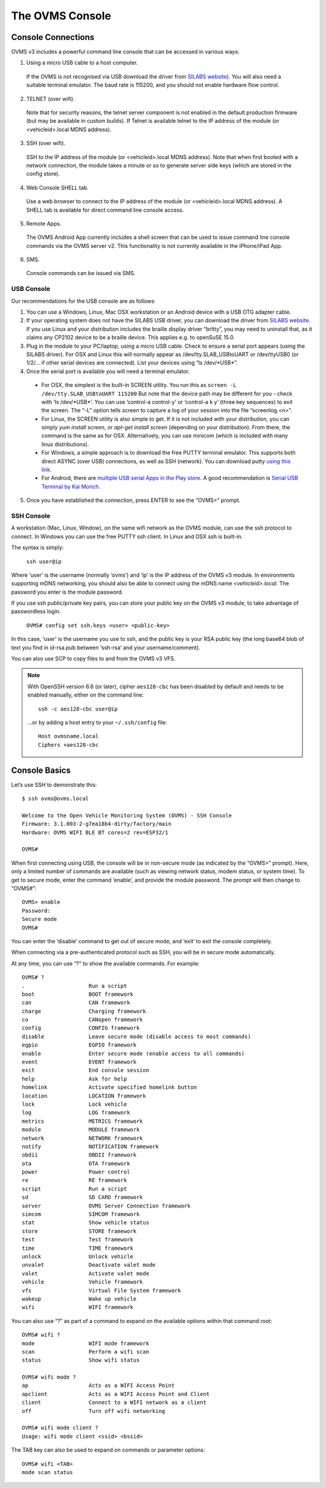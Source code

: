 ================
The OVMS Console
================

-------------------
Console Connections
-------------------

OVMS v3 includes a powerful command line console that can be accessed in various ways:

1. Using a micro USB cable to a host computer.

  If the OVMS is not recognised via USB download the driver from `SILABS website <https://www.silabs.com/products/development-tools/software/usb-to-uart-bridge-vcp-drivers>`_). You will also need a suitable terminal emulator. The baud rate is 115200, and you should not enable hardware flow control.

2. TELNET (over wifi).

  Note that for security reasons, the telnet server component is not enabled in the default production firmware (but may be available in custom builds). If Telnet is available telnet to the IP address of the module (or <vehicleid>.local MDNS address).

3. SSH (over wifi).

  SSH to the IP address of the module (or <vehicleid>.local MDNS address). Note that when first booted with a network connection, the module takes a minute or so to generate server side keys (which are stored in the config store).

4. Web Console SHELL tab.

  Use a web browser to connect to the IP address of the module (or  <vehicleid>.local MDNS address). A SHELL tab is available for direct command line console access.

5. Remote Apps.

  The OVMS Android App currently includes a shell screen that can be used to issue command line console commands via the OVMS server v2. This functionality is not currently available in the iPhone/iPad App.

6. SMS.

  Console commands can be issued via SMS.

^^^^^^^^^^^
USB Console
^^^^^^^^^^^

Our recommendations for the USB console are as follows:

1. You can use a Windows, Linux, Mac OSX workstation or an Android device with a USB OTG adapter cable.

2. If your operating system does not have the SILABS USB driver, you can download the driver from `SILABS website <https://www.silabs.com/products/development-tools/software/usb-to-uart-bridge-vcp-drivers>`_. If you use Linux and your distribution includes the braille display driver “brltty”, you may need to uninstall that, as it claims any CP2102 device to be a braille device. This applies e.g. to openSuSE 15.0.

3. Plug in the module to your PC/laptop, using a micro USB cable. Check to ensure a serial port appears (using the SILABS driver). For OSX and Linux this will normally appear as /dev/tty.SLAB_USBtoUART or /dev/ttyUSB0 (or 1/2/… if other serial devices are connected). List your devices using “ls /dev/\*USB\*”.

4. Once the serial port is available you will need a terminal emulator.

  * For OSX, the simplest is the built-in SCREEN utility. You run this as ``screen -L /dev/tty.SLAB_USBtoUART 115200`` But note that the device path may be different for you - check with ‘ls /dev/\*USB\*’. You can use ‘control-a control-\ y’ or ‘control-a k y’ (three key sequences) to exit the screen. The “-L” option tells screen to capture a log of your session into the file “screenlog.<n>”.
  * For Linux, the SCREEN utility is also simple to get. If it is not included with your distribution, you can simply *yum install screen*, or *apt-get install screen* (depending on your distribution). From there, the command is the same as for OSX. Alternatively, you can use minicom (which is included with many linux distributions).
  * For Windows, a simple approach is to download the free PUTTY terminal emulator. This supports both direct ASYNC (over USB) connections, as well as SSH (network). You can download putty `using this link <https://www.putty.org/>`_.
  * For Android, there are `multiple USB serial Apps in the Play store <https://play.google.com/store/search?q=usb+serial+terminal&c=apps>`_. A good recommendation is `Serial USB Terminal by Kai Morich <https://play.google.com/store/apps/details?id=de.kai_morich.serial_usb_terminal>`_.

5. Once you have established the connection, press ENTER to see the “OVMS>” prompt.

^^^^^^^^^^^
SSH Console
^^^^^^^^^^^

A workstation (Mac, Linux, Window), on the same wifi network as the OVMS module, can use the ssh protocol to connect. In Windows you can use the free PUTTY ssh client. In Linux and OSX ssh is built-in.

The syntax is simply:

  ``ssh user@ip``

Where ‘user’ is the username (normally ‘ovms’) and ‘ip’ is the IP address of the OVMS v3 module. In environments supporting mDNS networking, you should also be able to connect using the mDNS name *<vehicleid>.local*. The password you enter is the module password.

If you use ssh public/private key pairs, you can store your public key on the OVMS v3 module, to take advantage of passwordless login.

  ``OVMS# config set ssh.keys <user> <public-key>``

In this case, ‘user’ is the username you use to ssh, and the public key is your RSA public key (the long base64 blob of text you find in id-rsa.pub between ‘ssh-rsa’ and your username/comment).

You can also use SCP to copy files to and from the OVMS v3 VFS.

.. note::
  With OpenSSH version 6.6 (or later), cipher ``aes128-cbc`` has been disabled by default and
  needs to be enabled manually, either on the command line::

    ssh -c aes128-cbc user@ip

  …or by adding a host entry to your ``~/.ssh/config`` file::
  
    Host ovmsname.local
    Ciphers +aes128-cbc


--------------
Console Basics
--------------

.. highlight:: none

Let’s use SSH to demonstrate this::

  $ ssh ovms@ovms.local

  Welcome to the Open Vehicle Monitoring System (OVMS) - SSH Console
  Firmware: 3.1.003-2-g7ea18b4-dirty/factory/main
  Hardware: OVMS WIFI BLE BT cores=2 rev=ESP32/1

  OVMS#

When first connecting using USB, the console will be in non-secure mode (as indicated by the “OVMS>” prompt). Here, only a limited number of commands are available (such as viewing network status, modem status, or system time). To get to secure mode, enter the command ‘enable’, and provide the module password. The prompt will then change to “OVMS#”::

  OVMS> enable
  Password:
  Secure mode
  OVMS#

You can enter the ‘disable’ command to get out of secure mode, and ‘exit’ to exit the console completely.

When connecting via a pre-authenticated protocol such as SSH, you will be in secure mode automatically.

At any time, you can use “?” to show the available commands. For example::

  OVMS# ?
  .                    Run a script
  boot                 BOOT framework
  can                  CAN framework
  charge               Charging framework
  co                   CANopen framework
  config               CONFIG framework
  disable              Leave secure mode (disable access to most commands)
  egpio                EGPIO framework
  enable               Enter secure mode (enable access to all commands)
  event                EVENT framework
  exit                 End console session
  help                 Ask for help
  homelink             Activate specified homelink button
  location             LOCATION framework
  lock                 Lock vehicle
  log                  LOG framework
  metrics              METRICS framework
  module               MODULE framework
  network              NETWORK framework
  notify               NOTIFICATION framework
  obdii                OBDII framework
  ota                  OTA framework
  power                Power control
  re                   RE framework
  script               Run a script
  sd                   SD CARD framework
  server               OVMS Server Connection framework
  simcom               SIMCOM framework
  stat                 Show vehicle status
  store                STORE framework
  test                 Test framework
  time                 TIME framework
  unlock               Unlock vehicle
  unvalet              Deactivate valet mode
  valet                Activate valet mode
  vehicle              Vehicle framework
  vfs                  Virtual File System framework
  wakeup               Wake up vehicle
  wifi                 WIFI framework

You can also use “?” as part of a command to expand on the available options within that command root::

  OVMS# wifi ?
  mode                 WIFI mode framework
  scan                 Perform a wifi scan
  status               Show wifi status

  OVMS# wifi mode ?
  ap                   Acts as a WIFI Access Point
  apclient             Acts as a WIFI Access Point and Client
  client               Connect to a WIFI network as a client
  off                  Turn off wifi networking

  OVMS# wifi mode client ?
  Usage: wifi mode client <ssid> <bssid>

The TAB key can also be used to expand on commands or parameter options::

  OVMS# wifi <TAB>
  mode scan status

